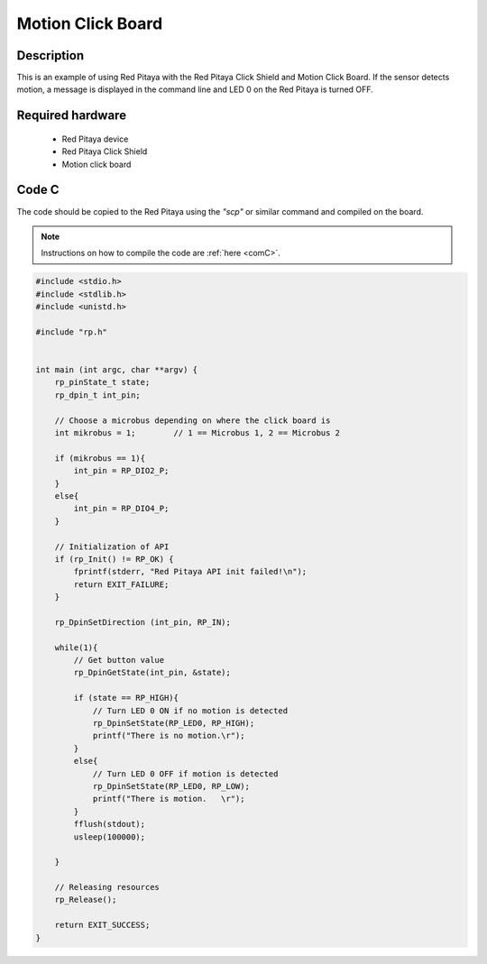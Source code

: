 .. _click_shield_motion:

#####################
Motion Click Board
#####################

Description
============

This is an example of using Red Pitaya with the Red Pitaya Click Shield and Motion Click Board.
If the sensor detects motion, a message is displayed in the command line and LED 0 on the Red Pitaya is turned OFF.


Required hardware
==================

    -   Red Pitaya device
    -   Red Pitaya Click Shield
    -   Motion click board


Code C
=======

The code should be copied to the Red Pitaya using the *"scp"* or similar command and compiled on the board.

.. note::

    Instructions on how to compile the code are :ref:`here <comC>`.


.. code-block:: C

    #include <stdio.h>
    #include <stdlib.h>
    #include <unistd.h>
    
    #include "rp.h"
    
    
    int main (int argc, char **argv) {
        rp_pinState_t state;
        rp_dpin_t int_pin;

        // Choose a microbus depending on where the click board is
        int mikrobus = 1;        // 1 == Microbus 1, 2 == Microbus 2

        if (mikrobus == 1){
            int_pin = RP_DIO2_P;
        }
        else{
            int_pin = RP_DIO4_P;
        }

        // Initialization of API
        if (rp_Init() != RP_OK) {
            fprintf(stderr, "Red Pitaya API init failed!\n");
            return EXIT_FAILURE;
        }

        rp_DpinSetDirection (int_pin, RP_IN);

        while(1){
            // Get button value
            rp_DpinGetState(int_pin, &state);

            if (state == RP_HIGH){
                // Turn LED 0 ON if no motion is detected
                rp_DpinSetState(RP_LED0, RP_HIGH);
                printf("There is no motion.\r");
            }
            else{
                // Turn LED 0 OFF if motion is detected
                rp_DpinSetState(RP_LED0, RP_LOW);
                printf("There is motion.   \r");
            }
            fflush(stdout);
            usleep(100000);

        }

        // Releasing resources
        rp_Release();

        return EXIT_SUCCESS;
    }

